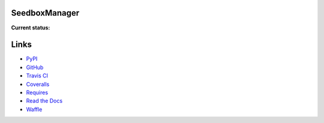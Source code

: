 SeedboxManager
==============

**Current status:**

.. image:: https://travis-ci.org/shad7/seedbox.png?branch=master
    :target: https://travis-ci.org/shad7/seedbox
    :alt: Build status


.. image:: https://coveralls.io/repos/shad7/seedbox/badge.png
    :target: https://coveralls.io/r/shad7/seedbox
    :alt: Coverage


.. image:: https://badge.fury.io/py/SeedboxManager.svg
    :target: http://badge.fury.io/py/SeedboxManager
    :alt: Version


.. image:: https://requires.io/github/shad7/seedbox/requirements.png?branch=master
    :target: https://requires.io/github/shad7/seedbox/requirements/?branch=master
    :alt: Requirements Status


.. image:: https://badge.waffle.io/shad7/seedbox.svg?label=ready&title=Ready 
    :target: https://waffle.io/shad7/seedbox 
    :alt: 'Stories in Ready'


Links
=====

* PyPI_
* GitHub_
* `Travis CI`_
* Coveralls_
* Requires_
* `Read the Docs`_
* Waffle_


.. _PyPI: https://pypi.python.org/pypi/SeedboxManager
.. _GitHub: http://github.com/shad7/seedbox
.. _`Travis CI`: https://travis-ci.org/shad7/seedbox
.. _`Coveralls`: https://coveralls.io/r/shad7/seedbox
.. _`Requires`: https://requires.io/github/shad7/seedbox/requirements/?branch=master
.. _`Read the Docs`: http://seedboxmanager.readthedocs.org/
.. _Waffle: https://waffle.io/shad7/seedbox
